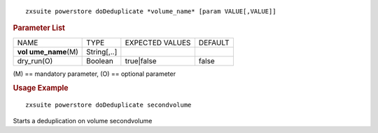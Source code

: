 
::

   zxsuite powerstore doDeduplicate *volume_name* [param VALUE[,VALUE]]

.. rubric:: Parameter List

+-----------------+-----------------+-----------------+-----------------+
| NAME            | TYPE            | EXPECTED VALUES | DEFAULT         |
+-----------------+-----------------+-----------------+-----------------+
| **vol           | String[,..]     |                 |                 |
| ume_name**\ (M) |                 |                 |                 |
+-----------------+-----------------+-----------------+-----------------+
| dry_run(O)      | Boolean         | true|false      | false           |
+-----------------+-----------------+-----------------+-----------------+

\(M) == mandatory parameter, (O) == optional parameter

.. rubric:: Usage Example

::

   zxsuite powerstore doDeduplicate secondvolume

Starts a deduplication on volume secondvolume

